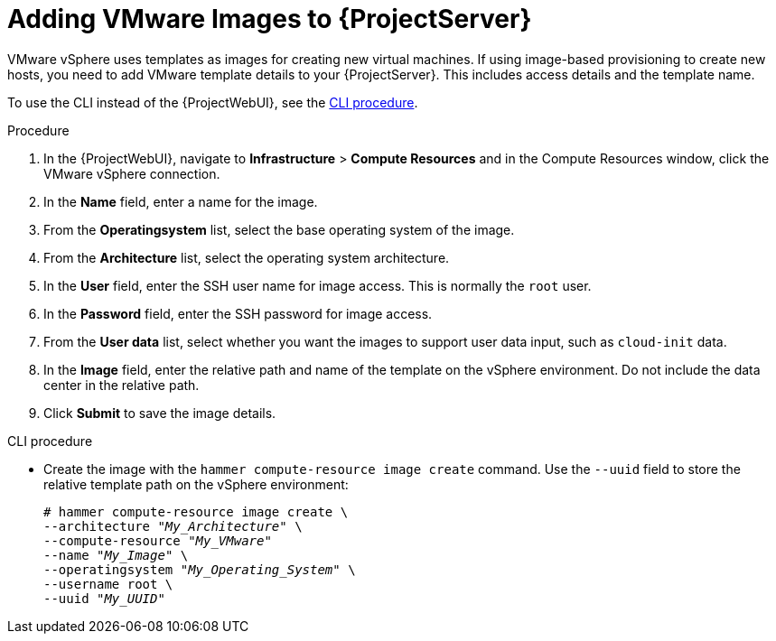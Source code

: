 [id="Adding_VMware_Images_to_Server_{context}"]
= Adding VMware Images to {ProjectServer}

VMware vSphere uses templates as images for creating new virtual machines.
If using image-based provisioning to create new hosts, you need to add VMware template details to your {ProjectServer}.
This includes access details and the template name.

To use the CLI instead of the {ProjectWebUI}, see the xref:cli-adding-vmware-vsphere-images-to-server_{context}[].

.Procedure
. In the {ProjectWebUI}, navigate to *Infrastructure* > *Compute Resources* and in the Compute Resources window, click the VMware vSphere connection.
. In the *Name* field, enter a name for the image.
. From the *Operatingsystem* list, select the base operating system of the image.
. From the *Architecture* list, select the operating system architecture.
. In the *User* field, enter the SSH user name for image access.
This is normally the `root` user.
. In the *Password* field, enter the SSH password for image access.
. From the *User data* list, select whether you want the images to support user data input, such as `cloud-init` data.
. In the *Image* field, enter the relative path and name of the template on the vSphere environment.
Do not include the data center in the relative path.
. Click *Submit* to save the image details.

[id="cli-adding-vmware-vsphere-images-to-server_{context}"]
.CLI procedure
* Create the image with the `hammer compute-resource image create` command.
Use the `--uuid` field to store the relative template path on the vSphere environment:
+
[options="nowrap" subs="+quotes"]
----
# hammer compute-resource image create \
--architecture "_My_Architecture_" \
--compute-resource "_My_VMware_"
--name "_My_Image_" \
--operatingsystem "_My_Operating_System_" \
--username root \
--uuid "_My_UUID_"
----
